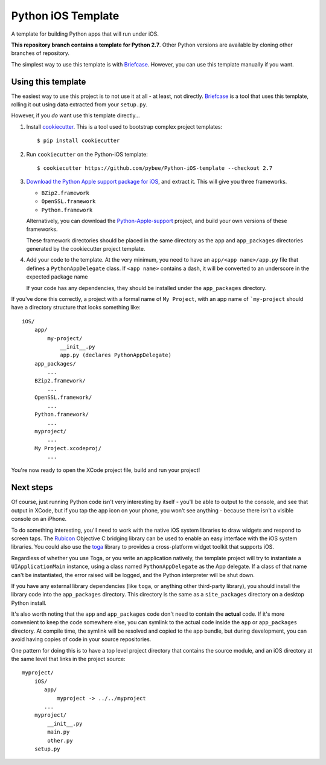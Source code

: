 Python iOS Template
===================

A template for building Python apps that will run under iOS.

**This repository branch contains a template for Python 2.7**.
Other Python versions are available by cloning other branches of repository.

The simplest way to use this template is with `Briefcase`_. However, you can
use this template manually if you want.

Using this template
-------------------

The easiest way to use this project is to not use it at all - at least,
not directly. `Briefcase <https://github.com/pybee/briefcase/>`__ is a
tool that uses this template, rolling it out using data extracted from
your ``setup.py``.

However, if you *do* want use this template directly...

1. Install `cookiecutter`_. This is a tool used to bootstrap complex project
   templates::

    $ pip install cookiecutter

2. Run ``cookiecutter`` on the Python-iOS template::

    $ cookiecutter https://github.com/pybee/Python-iOS-template --checkout 2.7

3. `Download the Python Apple support package for iOS`_, and extract it. This
   will give you three frameworks.

   * ``BZip2.framework``

   * ``OpenSSL.framework``

   * ``Python.framework``

   Alternatively, you can download the `Python-Apple-support`_ project, and
   build your own versions of these frameworks.

   These framework directories should be placed in the same directory as
   the ``app`` and ``app_packages`` directories generated by the cookiecutter
   project template.

4. Add your code to the template. At the very minimum, you need to have an
   ``app/<app name>/app.py`` file that defines a ``PythonAppDelegate`` class.
   If ``<app name>`` contains a dash, it will be
   converted to an underscore in the expected package name

   If your code has any dependencies, they should be installed under the
   ``app_packages`` directory.


If you've done this correctly, a project with a formal name of ``My Project``,
with an app name of ```my-project`` should have a directory structure that
looks something like::

    iOS/
        app/
            my-project/
                __init__.py
                app.py (declares PythonAppDelegate)
        app_packages/
            ...
        BZip2.framework/
            ...
        OpenSSL.framework/
            ...
        Python.framework/
            ...
        myproject/
            ...
        My Project.xcodeproj/
            ...


You're now ready to open the XCode project file, build and run your project!

Next steps
----------

Of course, just running Python code isn't very interesting by itself - you'll
be able to output to the console, and see that output in XCode, but if you
tap the app icon on your phone, you won't see anything - because there isn't a
visible console on an iPhone.

To do something interesting, you'll need to work with the native iOS system
libraries to draw widgets and respond to screen taps. The `Rubicon`_
Objective C bridging library can be used to enable an easy interface with the
iOS system libraries. You could also use the `toga`_ library to provides a
cross-platform widget toolkit that supports iOS.

Regardless of whether you use Toga, or you write an application natively, the
template project will try to instantiate a ``UIApplicationMain`` instance,
using a class named ``PythonAppDelegate`` as the App delegate. If a class of
that name can't be instantiated, the error raised will be logged, and the
Python interpreter will be shut down.

If you have any external library dependencies (like ``toga``, or anything other
third-party library), you should install the library code into the
``app_packages`` directory. This directory is the same as a  ``site_packages``
directory on a desktop Python install.

It's also worth noting that the ``app`` and ``app_packages`` code don't need
to contain the **actual** code. If it's more convenient to keep the code
somewhere else, you can symlink to the actual code inside the ``app`` or
``app_packages`` directory. At compile time, the symlink will be resolved and
copied to the app bundle, but during development, you can avoid having copies
of code in your source repositories.

One pattern for doing this is to have a top level project directory that
contains the source module, and an iOS directory at the same level that
links in the project source::

    myproject/
        iOS/
           app/
               myproject -> ../../myproject
           ...
        myproject/
            __init__.py
            main.py
            other.py
        setup.py

.. _Briefcase: http://pybee.org/project/projects/tools/briefcase
.. _cookiecutter: https://github.com/audreyr/cookiecutter
.. _Download the Python Apple support package for iOS: https://github.com/pybee/Python-Apple-support/releases/download/2.7-b1/Python-2.7-iOS-support.b1.tar.gz
.. _Python-Apple-support: http://github.com/pybee/Python-Apple-support
.. _Rubicon: http://pybee.org/project/projects/bridges/rubicon
.. _toga: http://pybee.org/project/projects/libraries/toga
